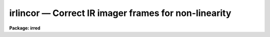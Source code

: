 irlincor — Correct IR imager frames for non-linearity
=====================================================

**Package: irred**

.. raw:: html

  <BODY>
  <TABLE WIDTH="100%" BORDER=0><TR>
  <TD ALIGN=LEFT><FONT SIZE=4>
  <B>irlincor (Nov94)</B></FONT></TD>
  <TD ALIGN=CENTER><FONT SIZE=4>
  <B>irred</B>
  </FONT></TD>
  <TD ALIGN=RIGHT><FONT SIZE=4>
  <B>irlincor (Nov94)</B></FONT></TD>
  </TR></TABLE><P>
  <TITLE>irlincor</TITLE>
  <UL>
  </UL>
  <H2><A NAME="s_name">NAME</A></H2>
  <! BeginSection: 'NAME'>
  <UL>
  irlincor -- Correct IR imager frames for non-linearity.
  </UL>
  <! EndSection:   'NAME'>
  <H2><A NAME="s_usage">USAGE</A></H2>
  <! BeginSection: 'USAGE'>
  <UL>
  irlincor input output
  </UL>
  <! EndSection:   'USAGE'>
  <H2><A NAME="s_parameters">PARAMETERS</A></H2>
  <! BeginSection: 'PARAMETERS'>
  <UL>
  <DL>
  <DT><B><A NAME="l_input">input</A></B></DT>
  <! Sec='PARAMETERS' Level=0 Label='input' Line='input'>
  <DD>The list of images to be corrected for non-linearity
  </DD>
  </DL>
  <DL>
  <DT><B><A NAME="l_output">output</A></B></DT>
  <! Sec='PARAMETERS' Level=0 Label='output' Line='output'>
  <DD>The list of corrected output images
  </DD>
  </DL>
  <P>
  <DL>
  <DT><B><A NAME="l_coeff1">coeff1 = 1.0</A></B></DT>
  <! Sec='PARAMETERS' Level=0 Label='coeff1' Line='coeff1 = 1.0'>
  <DD>The first coefficient of the correction function
  </DD>
  </DL>
  <P>
  <DL>
  <DT><B><A NAME="l_coeff2">coeff2 = 0.0</A></B></DT>
  <! Sec='PARAMETERS' Level=0 Label='coeff2' Line='coeff2 = 0.0'>
  <DD>The second coefficient of the correction function
  </DD>
  </DL>
  <P>
  <DL>
  <DT><B><A NAME="l_coeff3">coeff3 = 0.0</A></B></DT>
  <! Sec='PARAMETERS' Level=0 Label='coeff3' Line='coeff3 = 0.0'>
  <DD>The third coefficient of the correction function
  </DD>
  </DL>
  <P>
  </UL>
  <! EndSection:   'PARAMETERS'>
  <H2><A NAME="s_description">DESCRIPTION</A></H2>
  <! BeginSection: 'DESCRIPTION'>
  <UL>
  The IR imager frames specified by <I>input</I>, which may be a general image
  template including wild cards or an @list, are corrected for non-linearity
  on a pixel by pixel basis and written to <I>output</I>. The number of output
  images must match the number input. The pixel type of the output image(s) will
  match that of the input image(s), however, internally all calculations are 
  performed as type real. The correction is performed assuming 
  that the non-linearity can be represented by the following simple relationship:
  <PRE>
  <P>
  ADU' = ADU * [ coeff1 + coeff2 * (ADU / 32767) + coeff3 * (ADU / 32767)**2 ]
  <P>
  </PRE>
  The coefficients which occur in this expression are specified by the
  parameters <I>coeff1</I>, <I>coeff2</I> and <I>coeff3</I>. Their values are 
  derived from periodic instrumental calibrations and are believed to be
  fairly constant. The  default values specify a <B>null</B> correction.
  You should consult <B>Jay Elias</B> for the latest values.
  Note that the coefficients are expressed in terms of ADU normalised to the
  maximum possible value 32767, in order that their values can be input
  more easily.
  </UL>
  <! EndSection:   'DESCRIPTION'>
  <H2><A NAME="s_examples">EXAMPLES</A></H2>
  <! BeginSection: 'EXAMPLES'>
  <UL>
  1. Correct input to output using the default values for the coefficients (not a very rewarding operation!)
  <P>
  <PRE>
  	cl&gt; irlincor input output
  <P>
  </PRE>
  <P>
  2. Correct a list of images in place using specified values for the coefficients
  <P>
  <PRE>
  	cl&gt; irlincor @list @list coeff1=1.0 coeff2=0.1 coeff3=0.01
  <P>
  </PRE>
  </UL>
  <! EndSection:   'EXAMPLES'>
  <H2><A NAME="s_time_requirements">TIME REQUIREMENTS</A></H2>
  <! BeginSection: 'TIME REQUIREMENTS'>
  <UL>
  </UL>
  <! EndSection:   'TIME REQUIREMENTS'>
  <H2><A NAME="s_authors">AUTHORS</A></H2>
  <! BeginSection: 'AUTHORS'>
  <UL>
  The IRLINCOR task was originally written by Steve Heathcote as part of the
  CTIO package. 
  </UL>
  <! EndSection:   'AUTHORS'>
  <H2><A NAME="s_bugs">BUGS</A></H2>
  <! BeginSection: 'BUGS'>
  <UL>
  The form of the correction equation is currently experimental;
  a higher order polynomial or a different functional form could be accommodated
  very easily if required.
  It may be advisable to carry out the calculations in double precision.
  </UL>
  <! EndSection:   'BUGS'>
  <H2><A NAME="s_see_also">SEE ALSO</A></H2>
  <! BeginSection: 'SEE ALSO'>
  <UL>
  onedspec.coincor, proto.imfunction
  </UL>
  <! EndSection:    'SEE ALSO'>
  
  <! Contents: 'NAME' 'USAGE' 'PARAMETERS' 'DESCRIPTION' 'EXAMPLES' 'TIME REQUIREMENTS' 'AUTHORS' 'BUGS' 'SEE ALSO'  >
  
  </BODY>
  </HTML>